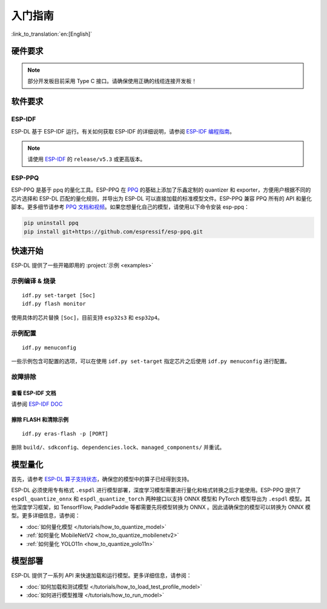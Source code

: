 ****************
入门指南
****************

:link_to_translation:`en:[English]`

硬件要求
--------------------

.. list::

   - 一块 ESP32-S3 或 ESP32-P4 开发板。推荐使用：ESP32-S3-EYE 或 ESP32-P4-Function-EV-Board
   - 一台 PC（Linux 系统）

.. note::
   部分开发板目前采用 Type C 接口。请确保使用正确的线缆连接开发板！

软件要求
---------------------

.. _requirements_esp_idf:

ESP-IDF
^^^^^^^^^^^^^^^

ESP-DL 基于 ESP-IDF 运行。有关如何获取 ESP-IDF 的详细说明，请参阅 `ESP-IDF 编程指南 <https://idf.espressif.com>`_。

.. note::
   请使用 `ESP-IDF <https://github.com/espressif/esp-idf>`_ 的 ``release/v5.3`` 或更高版本。

.. _requirements_esp_ppq:

ESP-PPQ
^^^^^^^^^^^^^^^

ESP-PPQ 是基于 ppq 的量化工具。ESP-PPQ 在 `PPQ <https://github.com/OpenPPL/ppq>`__ 的基础上添加了乐鑫定制的 quantizer 和 exporter，方便用户根据不同的芯片选择和 ESP-DL 匹配的量化规则，并导出为 ESP-DL 可以直接加载的标准模型文件。ESP-PPQ 兼容 PPQ 所有的 API 和量化脚本。更多细节请参考 `PPQ 文档和视频 <https://github.com/OpenPPL/ppq>`__。如果您想量化自己的模型，请使用以下命令安装 esp-ppq：

.. code-block:: bash

   pip uninstall ppq
   pip install git+https://github.com/espressif/esp-ppq.git

快速开始
--------------

ESP-DL 提供了一些开箱即用的 :project:`示例 <examples>`

示例编译 & 烧录
^^^^^^^^^^^^^^^^^^
::

   idf.py set-target [Soc]
   idf.py flash monitor

使用具体的芯片替换 ``[Soc]``，目前支持 ``esp32s3`` 和 ``esp32p4``。

示例配置
^^^^^^^^^^^^
::

   idf.py menuconfig

一些示例包含可配置的选项，可以在使用 ``idf.py set-target`` 指定芯片之后使用 ``idf.py menuconfig`` 进行配置。

故障排除
^^^^^^^^^^^^^^^^^^^^^^

查看 ESP-IDF 文档
""""""""""""""""""""""""""
请参阅 `ESP-IDF DOC <https://docs.espressif.com/projects/esp-idf/zh_CN/latest/esp32/get-started/index.html>`_

擦除 FLASH 和清除示例
"""""""""""""""""""""""""""""""""""""""""
::

   idf.py eras-flash -p [PORT]

删除 ``build/``、``sdkconfig``、``dependencies.lock``、``managed_components/`` 并重试。

模型量化
------------------

首先，请参考 `ESP-DL 算子支持状态 <../../../operator_support_state.md>`_，确保您的模型中的算子已经得到支持。

ESP-DL 必须使用专有格式 ``.espdl`` 进行模型部署，深度学习模型需要进行量化和格式转换之后才能使用。ESP-PPQ 提供了 ``espdl_quantize_onnx`` 和 ``espdl_quantize_torch`` 两种接口以支持 ONNX 模型和 PyTorch 模型导出为 ``.espdl`` 模型。其他深度学习框架，如 TensorfFlow, PaddlePaddle 等都需要先将模型转换为 ONNX 。因此请确保您的模型可以转换为 ONNX 模型。更多详细信息，请参阅：

- :doc:`如何量化模型 </tutorials/how_to_quantize_model>`
- :ref:`如何量化 MobileNetV2 <how_to_quantize_mobilenetv2>`
- :ref:`如何量化 YOLO11n <how_to_quantize_yolo11n>`

模型部署
----------------

ESP-DL 提供了一系列 API 来快速加载和运行模型。更多详细信息，请参阅：

- :doc:`如何加载和测试模型 </tutorials/how_to_load_test_profile_model>`
- :doc:`如何进行模型推理 </tutorials/how_to_run_model>`